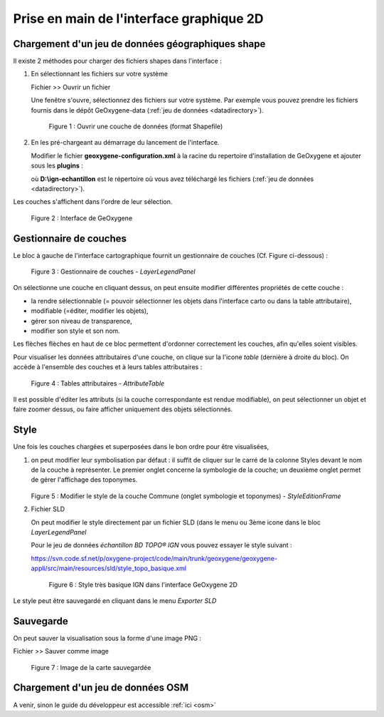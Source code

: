 .. _userguide2D:

Prise en main de l'interface graphique 2D
==========================================

.. .. container:: centerside
     
..    .. figure:: /documentation/resources/img/userguide/ScrennshotGeoxygene1.png
..       :width: 500px
 
..       Figure 1 : Interface graphique Geoxygene 2D




Chargement d'un jeu de données géographiques shape
----------------------------------------------------

Il existe 2 méthodes pour charger des fichiers shapes dans l'interface :

1. En sélectionnant les fichiers sur votre système
   
   .. container:: chemin
          
      Fichier >> Ouvrir un fichier

   Une fenêtre s'ouvre, sélectionnez des fichiers sur votre système. Par exemple vous pouvez prendre les fichiers fournis 
   dans le dépôt GeOxygene-data (:ref:`jeu de données <datadirectory>`). 
    
       
   .. container:: centerside
     
      .. figure:: /documentation/resources/img/userguide/ouvrir.png
         :width: 400px
    
         Figure 1 : Ouvrir une couche de données (format Shapefile)
     
2. En les pré-chargeant au démarrage du lancement de l'interface.
      
   Modifier le fichier **geoxygene-configuration.xml** à la racine du repertoire d'installation de GeOxygene et ajouter sous les **plugins** :
       
   .. literalinclude:: /documentation/resources/code_src/userguide/preload.xml
        :language: xml

   où **D:\\ign-echantillon** est le répertoire où vous avez téléchargé les fichiers (:ref:`jeu de données <datadirectory>`).


Les couches s'affichent dans l'ordre de leur sélection. 

.. container:: centerside
     
   .. figure:: /documentation/resources/img/userguide/affichage_data.png
      :width: 700px
       
      Figure 2 : Interface de GeOxygene


Gestionnaire de couches
------------------------

Le bloc à gauche de l'interface cartographique fournit un gestionnaire de couches (Cf. Figure ci-dessous) : 

.. container:: centerside
     
    .. figure:: /documentation/resources/img/userguide/IMG05.png
       :width: 250px
    
       Figure 3 : Gestionnaire de couches - *LayerLegendPanel*

On sélectionne une couche en cliquant dessus, on peut ensuite modifier différentes propriétés de cette couche : 

- la rendre sélectionnable (= pouvoir sélectionner les objets dans l'interface carto ou dans la table attributaire), 
- modifiable (=éditer, modifier les objets), 
- gérer son niveau de transparence, 
- modifier son style et son nom. 

Les flèches flèches en haut de ce bloc permettent d'ordonner correctement les couches, afin qu'elles soient visibles. 

Pour visualiser les données attributaires d'une couche, on clique sur la l'icone *table* (dernière à droite du bloc). 
On accède à l'ensemble des couches et à leurs tables attributaires : 

.. container:: centerside
     
    .. figure:: /documentation/resources/img/userguide/table.png
       :width: 700px
    
       Figure 4 : Tables attributaires - *AttributeTable*

Il est possible d'éditer les attributs (si la couche correspondante est rendue modifiable), 
on peut sélectionner un objet et faire zoomer dessus, ou faire afficher uniquement des objets sélectionnés.


Style
-------

Une fois les couches chargées et superposées dans le bon ordre pour être visualisées, 

1. on peut modifier leur symbolisation par défaut : il suffit de cliquer sur le carré de la colonne Styles 
   devant le nom de la couche à représenter. Le premier onglet concerne la symbologie de la couche; 
   un deuxième onglet permet de gérer l'affichage des toponymes.


   .. container:: twocol

      .. container:: leftside
   
         .. container:: centerside
     
            .. figure:: /documentation/resources/img/userguide/IMG02.png
               :width: 400px
   
   
      .. container:: rightside
   
         .. container:: centerside
    
            .. figure:: /documentation/resources/img/userguide/IMG04.png
               :width: 400px
       
   .. container:: centerside

      Figure 5 : Modifier le style de la couche Commune  (onglet symbologie et toponymes) - *StyleEditionFrame*


2. Fichier SLD

   On peut modifier le style directement par un fichier SLD (dans le menu ou 3ème icone dans le bloc *LayerLegendPanel*
       
   Pour le jeu de données *échantillon BD TOPO® IGN* vous pouvez essayer le style suivant :

   .. container:: chemin

      https://svn.code.sf.net/p/oxygene-project/code/main/trunk/geoxygene/geoxygene-appli/src/main/resources/sld/style_topo_basique.xml


   .. container:: centerside

    .. figure:: /documentation/resources/img/userguide/IMG01.png
           :width: 700px
        
           Figure 6 : Style très basique IGN dans l'interface GeOxygene 2D 


Le style peut être sauvegardé en cliquant dans le menu *Exporter SLD*  


Sauvegarde
------------
On peut sauver la visualisation sous la forme d'une image PNG :

.. container:: chemin

	Fichier >> Sauver comme image

.. container:: centerside

	.. figure:: /documentation/resources/img/userguide/ImageRecordGeOxygene.png
	       :width: 700px
	    
	       Figure 7 : Image de la carte sauvegardée



Chargement d'un jeu de données OSM
------------------------------------

A venir, sinon le guide du développeur est accessible :ref:`ici <osm>`


